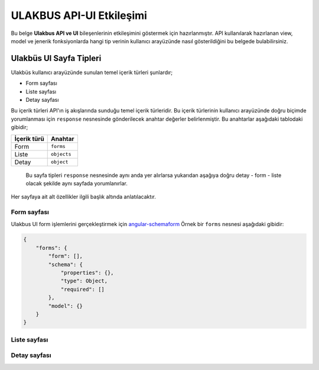 ULAKBUS API-UI Etkileşimi
=========================

.. figure:: http://ulakbus.net/img/brand-logo.png :alt: Ulakbus_logo

Bu belge **Ulakbus API ve UI** bileşenlerinin etkileşimini göstermek
için hazırlanmıştır. API kullanılarak hazırlanan view, model ve jenerik fonksiyonlarda hangi tip verinin kullanıcı
arayüzünde nasıl gösterildiğini bu belgede bulabilirsiniz.


Ulakbüs UI Sayfa Tipleri
------------------------

Ulakbüs kullanıcı arayüzünde sunulan temel içerik türleri şunlardır;

-  Form sayfası
-  Liste sayfası
-  Detay sayfası

Bu içerik türleri API'ın iş akışlarında sunduğu temel içerik türleridir. Bu içerik türlerinin kullanıcı arayüzünde
doğru biçimde yorumlanması için ``response`` nesnesinde gönderilecek anahtar değerler belirlenmiştir. Bu anahtarlar
aşağıdaki tablodaki gibidir;

+---------------+---------------+
| İçerik türü   | Anahtar       |
+===============+===============+
| Form          | ``forms``     |
+---------------+---------------+
| Liste         | ``objects``   |
+---------------+---------------+
| Detay         | ``object``    |
+---------------+---------------+

    Bu sayfa tipleri ``response`` nesnesinde aynı anda yer alırlarsa
    yukarıdan aşağıya doğru detay - form - liste olacak şekilde aynı
    sayfada yorumlanırlar.

Her sayfaya ait alt özellikler ilgili başlık altında anlatılacaktır.

Form sayfası
~~~~~~~~~~~~

Ulakbus UI form işlemlerini gerçekleştirmek için angular-schemaform_ Örnek bir ``forms`` nesnesi aşağıdaki gibidir:

.. _angular-schemaform:

.. code:: json

    {
        "forms": {
            "form": [],
            "schema": {
                "properties": {},
                "type": Object,
                "required": []
            },
            "model": {}
        }
    }

Liste sayfası
~~~~~~~~~~~~~

Detay sayfası
~~~~~~~~~~~~~
